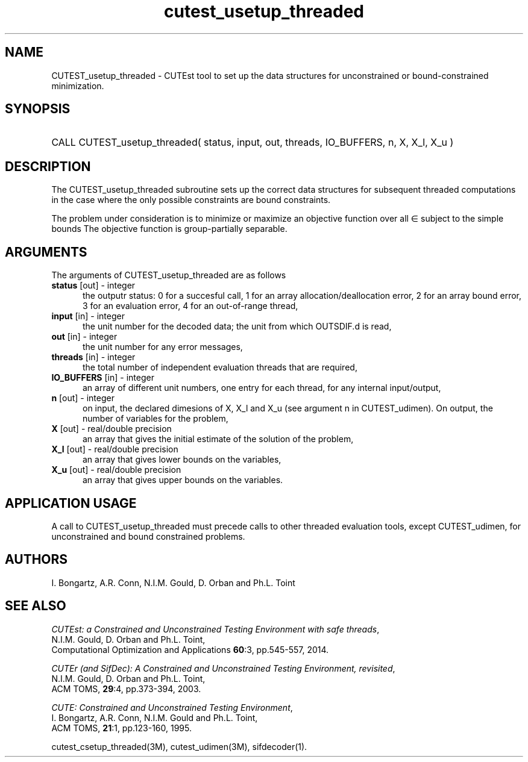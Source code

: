 '\" e  @(#)cutest_usetup_threaded v1.0 12/2012;
.TH cutest_usetup_threaded 3M "31 Dec 2012" "CUTEst user documentation" "CUTEst user documentation"
.SH NAME
CUTEST_usetup_threaded \- CUTEst tool to set up the data structures 
for unconstrained or bound-constrained minimization.
.SH SYNOPSIS
.HP 1i
CALL CUTEST_usetup_threaded( status, input, out, threads, IO_BUFFERS, 
n, X, X_l, X_u )
.SH DESCRIPTION
The CUTEST_usetup_threaded subroutine sets up the correct data structures for
subsequent threaded computations in the case where the only possible
constraints are bound constraints.

The problem under consideration
is to minimize or maximize an objective function
.EQ
f(x)
.EN
over all
.EQ
x
.EN
\(mo
.EQ
R sup n
.EN
subject to the simple bounds
.EQ
x sup l ~<=~ x ~<=~ x sup u.
.EN
The objective function is group-partially separable.

.LP 
.SH ARGUMENTS
The arguments of CUTEST_usetup_threaded are as follows
.TP 5
.B status \fP[out] - integer
the outputr status: 0 for a succesful call, 1 for an array 
allocation/deallocation error, 2 for an array bound error,
3 for an evaluation error, 4 for an out-of-range thread,
.TP
.B input \fP[in] - integer
the unit number for the decoded data; the unit from which OUTSDIF.d is
read,
.TP
.B out \fP[in] - integer
the unit number for any error messages,
.TP
.B threads \fP[in] - integer
the total number of independent evaluation threads that are required,
.TP
.B IO_BUFFERS \fP[in] - integer
an array of different unit numbers, one entry for each thread, 
for any internal input/output,
.TP
.B n \fP[out] - integer
on input, the declared dimesions of X, X_l and X_u 
(see argument n in CUTEST_udimen).
On output, the number of variables for the problem,
.TP
.B X \fP[out] - real/double precision
an array that gives the initial estimate of the solution of the problem,
.TP
.B X_l \fP[out] - real/double precision
an array that gives lower bounds on the variables,
.TP
.B  X_u \fP[out] - real/double precision
an array that gives upper bounds on the variables.
.LP
.SH APPLICATION USAGE
A call to CUTEST_usetup_threaded must precede calls to other threaded 
evaluation tools,
except CUTEST_udimen, for unconstrained and bound constrained problems.
.SH AUTHORS
I. Bongartz, A.R. Conn, N.I.M. Gould, D. Orban and Ph.L. Toint
.SH "SEE ALSO"
\fICUTEst: a Constrained and Unconstrained Testing 
Environment with safe threads\fP,
   N.I.M. Gould, D. Orban and Ph.L. Toint,
   Computational Optimization and Applications \fB60\fP:3, pp.545-557, 2014.

\fICUTEr (and SifDec): A Constrained and Unconstrained Testing
Environment, revisited\fP,
   N.I.M. Gould, D. Orban and Ph.L. Toint,
   ACM TOMS, \fB29\fP:4, pp.373-394, 2003.

\fICUTE: Constrained and Unconstrained Testing Environment\fP,
   I. Bongartz, A.R. Conn, N.I.M. Gould and Ph.L. Toint, 
   ACM TOMS, \fB21\fP:1, pp.123-160, 1995.

cutest_csetup_threaded(3M), cutest_udimen(3M), sifdecoder(1).

